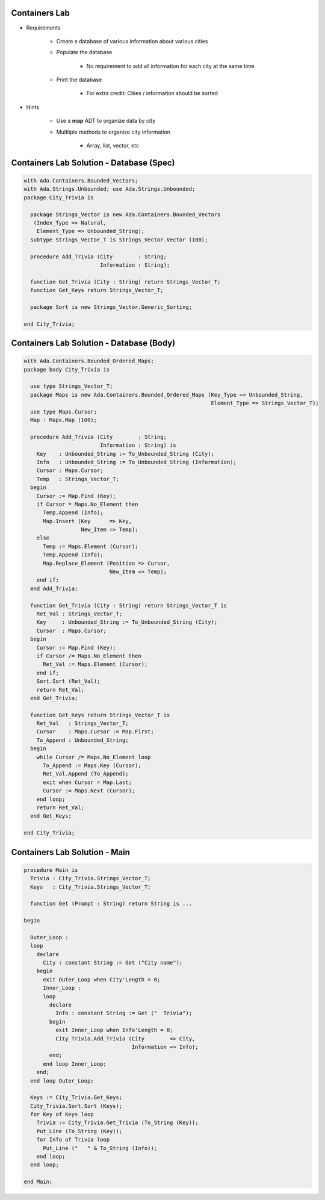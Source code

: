 ----------------
Containers Lab
----------------

* Requirements

   - Create a database of various information about various cities
   - Populate the database

      - No requirement to add all information for each city at the same time

   - Print the database

      - For extra credit: Cities / information should be sorted

* Hints

   - Use a **map** ADT to organize data by city
   - Multliple methods to organize city information

      - Array, list, vector, etc

-------------------------------------------
Containers Lab Solution - Database (Spec)
-------------------------------------------

.. code:: Ada

   with Ada.Containers.Bounded_Vectors;
   with Ada.Strings.Unbounded; use Ada.Strings.Unbounded;
   package City_Trivia is

     package Strings_Vector is new Ada.Containers.Bounded_Vectors
      (Index_Type => Natural,
       Element_Type => Unbounded_String);
     subtype Strings_Vector_T is Strings_Vector.Vector (100);

     procedure Add_Trivia (City        : String;
                           Information : String);

     function Get_Trivia (City : String) return Strings_Vector_T;
     function Get_Keys return Strings_Vector_T;

     package Sort is new Strings_Vector.Generic_Sorting;

   end City_Trivia;

-------------------------------------------
Containers Lab Solution - Database (Body)
-------------------------------------------

.. code:: Ada

   with Ada.Containers.Bounded_Ordered_Maps;
   package body City_Trivia is

     use type Strings_Vector_T;
     package Maps is new Ada.Containers.Bounded_Ordered_Maps (Key_Type => Unbounded_String,
                                                              Element_Type => Strings_Vector_T);
     use type Maps.Cursor;
     Map : Maps.Map (100);

     procedure Add_Trivia (City        : String;
                           Information : String) is
       Key    : Unbounded_String := To_Unbounded_String (City);
       Info   : Unbounded_String := To_Unbounded_String (Information);
       Cursor : Maps.Cursor;
       Temp   : Strings_Vector_T;
     begin
       Cursor := Map.Find (Key);
       if Cursor = Maps.No_Element then
         Temp.Append (Info);
         Map.Insert (Key      => Key,
                     New_Item => Temp);
       else
         Temp := Maps.Element (Cursor);
         Temp.Append (Info);
         Map.Replace_Element (Position => Cursor,
                              New_Item => Temp);
       end if;
     end Add_Trivia;

     function Get_Trivia (City : String) return Strings_Vector_T is
       Ret_Val : Strings_Vector_T;
       Key     : Unbounded_String := To_Unbounded_String (City);
       Cursor  : Maps.Cursor;
     begin
       Cursor := Map.Find (Key);
       if Cursor /= Maps.No_Element then
         Ret_Val := Maps.Element (Cursor);
       end if;
       Sort.Sort (Ret_Val);
       return Ret_Val;
     end Get_Trivia;

     function Get_Keys return Strings_Vector_T is
       Ret_Val   : Strings_Vector_T;
       Cursor    : Maps.Cursor := Map.First;
       To_Append : Unbounded_String;
     begin
       while Cursor /= Maps.No_Element loop
         To_Append := Maps.Key (Cursor);
         Ret_Val.Append (To_Append);
         exit when Cursor = Map.Last;
         Cursor := Maps.Next (Cursor);
       end loop;
       return Ret_Val;
     end Get_Keys;

   end City_Trivia;

--------------------------------
Containers Lab Solution - Main
--------------------------------

.. code:: Ada

   procedure Main is
     Trivia : City_Trivia.Strings_Vector_T;
     Keys   : City_Trivia.Strings_Vector_T;

     function Get (Prompt : String) return String is ...

   begin

     Outer_Loop :
     loop
       declare
         City : constant String := Get ("City name");
       begin
         exit Outer_Loop when City'Length = 0;
         Inner_Loop :
         loop
           declare
             Info : constant String := Get ("  Trivia");
           begin
             exit Inner_Loop when Info'Length = 0;
             City_Trivia.Add_Trivia (City        => City,
                                     Information => Info);
           end;
         end loop Inner_Loop;
       end;
     end loop Outer_Loop;

     Keys := City_Trivia.Get_Keys;
     City_Trivia.Sort.Sort (Keys);
     for Key of Keys loop
       Trivia := City_Trivia.Get_Trivia (To_String (Key));
       Put_Line (To_String (Key));
       for Info of Trivia loop
         Put_Line ("   " & To_String (Info));
       end loop;
     end loop;

   end Main;
